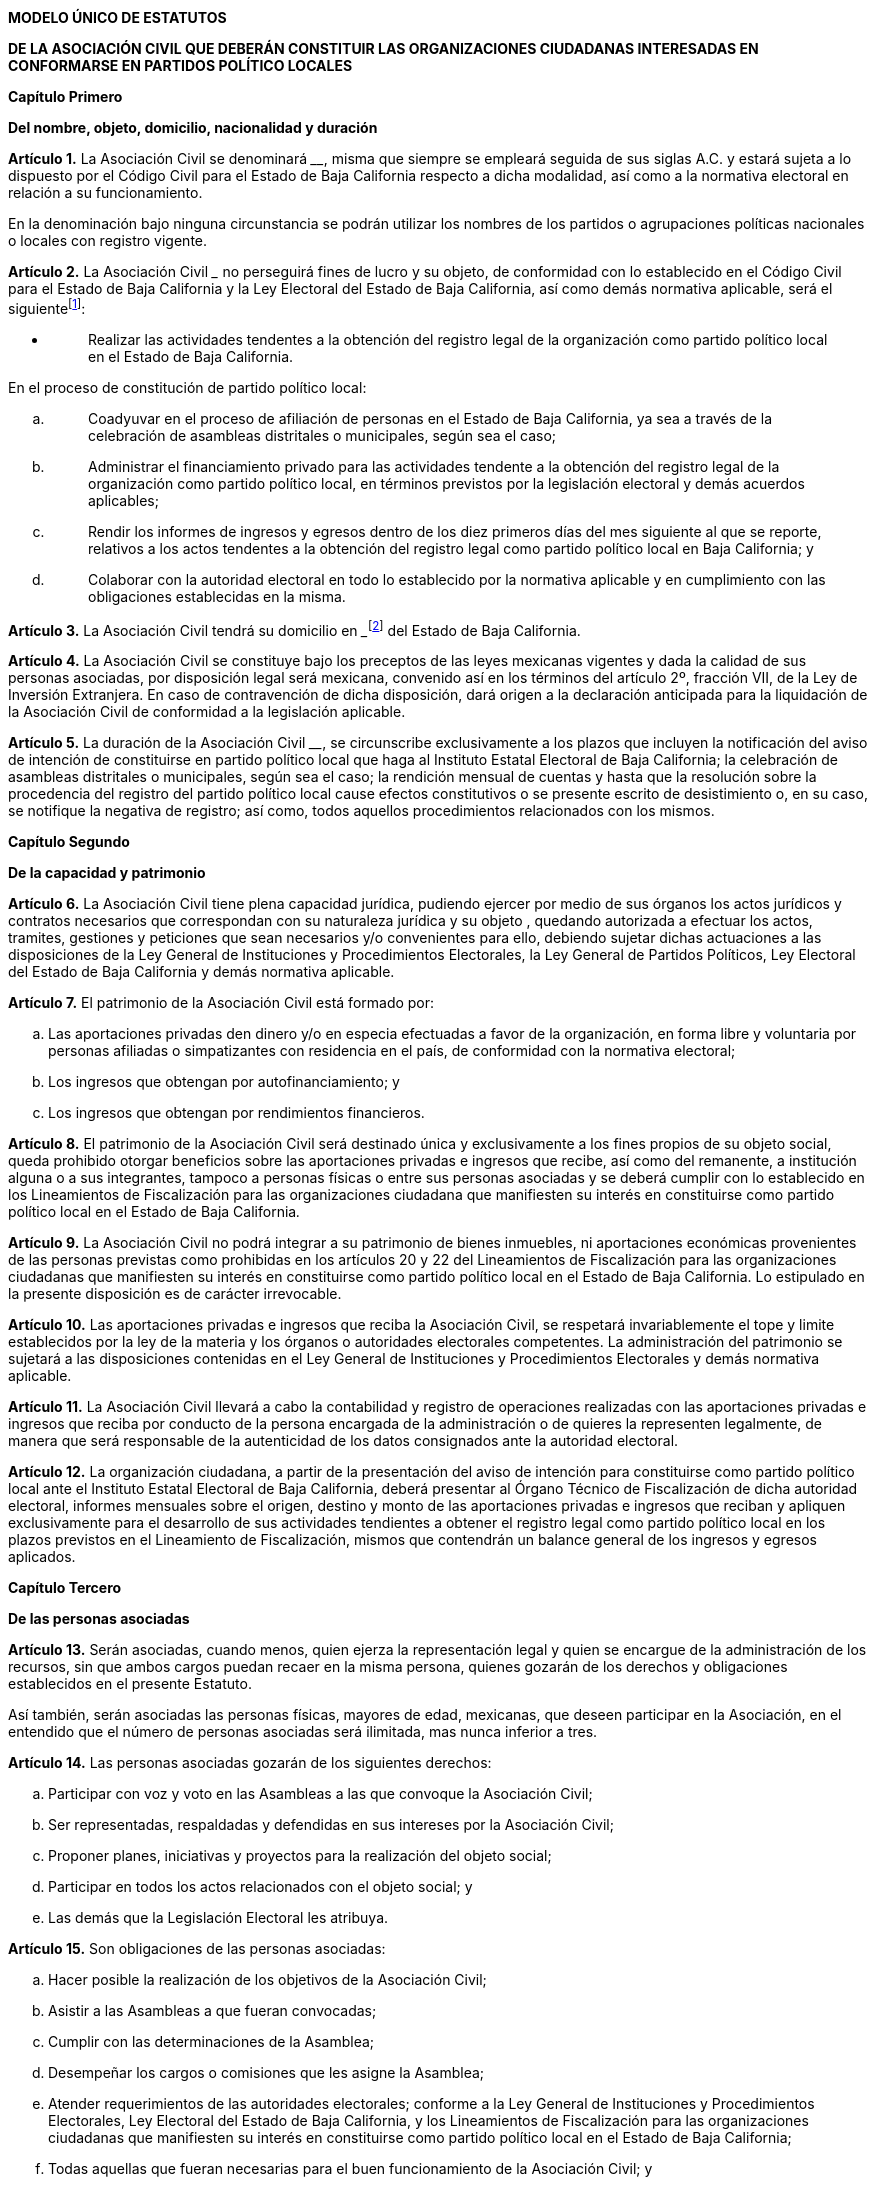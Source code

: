 *MODELO ÚNICO DE ESTATUTOS*

*DE LA ASOCIACIÓN CIVIL QUE DEBERÁN CONSTITUIR LAS ORGANIZACIONES
CIUDADANAS INTERESADAS EN CONFORMARSE EN PARTIDOS POLÍTICO LOCALES*

*Capítulo Primero*

*Del nombre, objeto, domicilio, nacionalidad y duración*

*Artículo 1.* La Asociación Civil se denominará
__________________________________, misma que siempre se empleará
seguida de sus siglas A.C. y estará sujeta a lo dispuesto por el Código
Civil para el Estado de Baja California respecto a dicha modalidad, así
como a la normativa electoral en relación a su funcionamiento.

En la denominación bajo ninguna circunstancia se podrán utilizar los
nombres de los partidos o agrupaciones políticas nacionales o locales
con registro vigente.

*Artículo 2.* La Asociación Civil
_______________________________________________ no perseguirá fines de
lucro y su objeto, de conformidad con lo establecido en el Código Civil
para el Estado de Baja California y la Ley Electoral del Estado de Baja
California, así como demás normativa aplicable, será el
siguientefootnote:[De manera enunciativa mas no limitativa.]:

* {blank}
+
____
Realizar las actividades tendentes a la obtención del registro legal de
la organización como partido político local en el Estado de Baja
California.
____

En el proceso de constitución de partido político local:

[loweralpha]
. {blank}
+
____
Coadyuvar en el proceso de afiliación de personas en el Estado de Baja
California, ya sea a través de la celebración de asambleas distritales o
municipales, según sea el caso;
____
. {blank}
+
____
Administrar el financiamiento privado para las actividades tendente a la
obtención del registro legal de la organización como partido político
local, en términos previstos por la legislación electoral y demás
acuerdos aplicables;
____
. {blank}
+
____
Rendir los informes de ingresos y egresos dentro de los diez primeros
días del mes siguiente al que se reporte, relativos a los actos
tendentes a la obtención del registro legal como partido político local
en Baja California; y
____
. {blank}
+
____
Colaborar con la autoridad electoral en todo lo establecido por la
normativa aplicable y en cumplimiento con las obligaciones establecidas
en la misma.
____

*Artículo 3.* La Asociación Civil tendrá su domicilio en
_________________________footnote:[Señalar domicilio completo: calle,
numero, colonia, ciudad y código postal.] del Estado de Baja California.

*Artículo 4.* La Asociación Civil se constituye bajo los preceptos de
las leyes mexicanas vigentes y dada la calidad de sus personas
asociadas, por disposición legal será mexicana, convenido así en los
términos del artículo 2º, fracción VII, de la Ley de Inversión
Extranjera. En caso de contravención de dicha disposición, dará origen a
la declaración anticipada para la liquidación de la Asociación Civil de
conformidad a la legislación aplicable.

*Artículo 5.* La duración de la Asociación Civil
__________________________________, se circunscribe exclusivamente a los
plazos que incluyen la notificación del aviso de intención de
constituirse en partido político local que haga al Instituto Estatal
Electoral de Baja California; la celebración de asambleas distritales o
municipales, según sea el caso; la rendición mensual de cuentas y hasta
que la resolución sobre la procedencia del registro del partido político
local cause efectos constitutivos o se presente escrito de desistimiento
o, en su caso, se notifique la negativa de registro; así como, todos
aquellos procedimientos relacionados con los mismos.

*Capítulo Segundo*

*De la capacidad y patrimonio*

*Artículo 6.* La Asociación Civil tiene plena capacidad jurídica,
pudiendo ejercer por medio de sus órganos los actos jurídicos y
contratos necesarios que correspondan con su naturaleza jurídica y su
objeto , quedando autorizada a efectuar los actos, tramites, gestiones y
peticiones que sean necesarios y/o convenientes para ello, debiendo
sujetar dichas actuaciones a las disposiciones de la Ley General de
Instituciones y Procedimientos Electorales, la Ley General de Partidos
Políticos, Ley Electoral del Estado de Baja California y demás normativa
aplicable.

*Artículo 7.* El patrimonio de la Asociación Civil está formado por:

[loweralpha]
. Las aportaciones privadas den dinero y/o en especia efectuadas a favor
de la organización, en forma libre y voluntaria por personas afiliadas o
simpatizantes con residencia en el país, de conformidad con la normativa
electoral;
. Los ingresos que obtengan por autofinanciamiento; y
. Los ingresos que obtengan por rendimientos financieros.

*Artículo 8.* El patrimonio de la Asociación Civil será destinado única
y exclusivamente a los fines propios de su objeto social, queda
prohibido otorgar beneficios sobre las aportaciones privadas e ingresos
que recibe, así como del remanente, a institución alguna o a sus
integrantes, tampoco a personas físicas o entre sus personas asociadas y
se deberá cumplir con lo establecido en los Lineamientos de
Fiscalización para las organizaciones ciudadana que manifiesten su
interés en constituirse como partido político local en el Estado de Baja
California__.__

*Artículo 9.* La Asociación Civil no podrá integrar a su patrimonio de
bienes inmuebles, ni aportaciones económicas provenientes de las
personas previstas como prohibidas en los artículos 20 y 22 del
Lineamientos de Fiscalización para las organizaciones ciudadanas que
manifiesten su interés en constituirse como partido político local en el
Estado de Baja California. Lo estipulado en la presente disposición es
de carácter irrevocable.

*Artículo 10.* Las aportaciones privadas e ingresos que reciba la
Asociación Civil, se respetará invariablemente el tope y limite
establecidos por la ley de la materia y los órganos o autoridades
electorales competentes. La administración del patrimonio se sujetará a
las disposiciones contenidas en el Ley General de Instituciones y
Procedimientos Electorales y demás normativa aplicable.

*Artículo 11.* La Asociación Civil llevará a cabo la contabilidad y
registro de operaciones realizadas con las aportaciones privadas e
ingresos que reciba por conducto de la persona encargada de la
administración o de quieres la representen legalmente, de manera que
será responsable de la autenticidad de los datos consignados ante la
autoridad electoral.

*Artículo 12.* La organización ciudadana, a partir de la presentación
del aviso de intención para constituirse como partido político local
ante el Instituto Estatal Electoral de Baja California, deberá presentar
al Órgano Técnico de Fiscalización de dicha autoridad electoral,
informes mensuales sobre el origen, destino y monto de las aportaciones
privadas e ingresos que reciban y apliquen exclusivamente para el
desarrollo de sus actividades tendientes a obtener el registro legal
como partido político local en los plazos previstos en el Lineamiento de
Fiscalización, mismos que contendrán un balance general de los ingresos
y egresos aplicados.

*Capítulo Tercero*

*De las personas asociadas*

*Artículo 13.* Serán asociadas, cuando menos, quien ejerza la
representación legal y quien se encargue de la administración de los
recursos, sin que ambos cargos puedan recaer en la misma persona,
quienes gozarán de los derechos y obligaciones establecidos en el
presente Estatuto.

Así también, serán asociadas las personas físicas, mayores de edad,
mexicanas, que deseen participar en la Asociación, en el entendido que
el número de personas asociadas será ilimitada, mas nunca inferior a
tres.

*Artículo 14.* Las personas asociadas gozarán de los siguientes
derechos:

[loweralpha]
. Participar con voz y voto en las Asambleas a las que convoque la
Asociación Civil;
. Ser representadas, respaldadas y defendidas en sus intereses por la
Asociación Civil;
. Proponer planes, iniciativas y proyectos para la realización del
objeto social;
. Participar en todos los actos relacionados con el objeto social; y
. Las demás que la Legislación Electoral les atribuya.

*Artículo 15.* Son obligaciones de las personas asociadas:

[loweralpha]
. Hacer posible la realización de los objetivos de la Asociación Civil;
. Asistir a las Asambleas a que fueran convocadas;
. Cumplir con las determinaciones de la Asamblea;
. Desempeñar los cargos o comisiones que les asigne la Asamblea;
. Atender requerimientos de las autoridades electorales; conforme a la
Ley General de Instituciones y Procedimientos Electorales, Ley Electoral
del Estado de Baja California, y los Lineamientos de Fiscalización para
las organizaciones ciudadanas que manifiesten su interés en constituirse
como partido político local en el Estado de Baja California;
. Todas aquellas que fueran necesarias para el buen funcionamiento de la
Asociación Civil; y
. Dar cumplimiento a las sanciones que se deriven de las infracciones
cometidas en materia de fiscalización y rendición de cuentas.

*Artículo 16.* Las personas asociadas dejarán de serlo en los casos de
renuncia voluntaria, por incumplimiento de las obligaciones
estatutarias, por muerte y demás casos que determinen los Estatutos.
Ninguna persona asociada podrá ser excluida de la Asociación Civil sino
mediante el voto de la mayoría de las personas asociadas y por causa
grave a juicio de las mismas, o por perder o carecer de los requisitos
mínimos necesarios para ser persona asociada.

*Capítulo Cuarto*

*De la prevención, disolución y liquidación de la asociación*

*Artículo 17.* A partir de que la organización constituida en Asociación
Civil presente su solicitud de registro y hasta que el Consejo General
del Instituto Estatal Electoral de Baja California resuelva la
procedencia o no del registro legal como partido político local, tendrá
las obligaciones y prohibiciones siguientes:

[loweralpha]
. {blank}
+
____
Suspenderá los pagos respecto de las obligaciones contraídas con
anterioridad, con excepción de aquellas de carácter laboral, fiscal y en
las que se haya otorgado garantía y establezcan penas convencionales;
____
. {blank}
+
____
No podrá enajenar, gravar, donar, ceder, cancelar o dar de baja activo
alguno; y
____
. {blank}
+
____
No podrá realizar transferencias de cualquier tipo de recurso o valor a
favor de sus personas asociadas, simpatizantes o a terceras personas.
____

*Artículo 18.* Los casos en que se llevará a cabo la disolución son:

[loweralpha]
. {blank}
+
____
Por acuerdo de las personas asociadas que para el efecto sean convocadas
legalmente;
____
. {blank}
+
____
Cuando le sea notificada la procedencia del registro legal como partido
político local y esta cause efectos constitutivos;
____
. {blank}
+
____
Cuando le sea notificada la resolución por la que le sea negado el
registro legal como partido político local;
____
. {blank}
+
____
Cuando presente escrito de desistimiento ante el Instituto Estatal
Electoral de Baja California;
____
. {blank}
+
____
Porque se haga imposible la realización de los fines para los cuales fue
constituida;
____
. {blank}
+
____
Por el cumplimiento del objeto social; o
____
. {blank}
+
____
Por resolución judicial.
____

La Asociación Civil se disolverá una vez solventadas todas las
obligaciones que la misma haya contraído con motivo de su constitución
dentro del proceso de registro de organizaciones ciudadanas interesadas
en constituirse en partidos políticos locales, siempre y cuando se
cumpla con todas las obligaciones que marca la Ley Electoral y una vez
que se consideren resueltos en total y definitiva los medios de
impugnación que se hubieren impuesto en relación con la misma, en su
caso.

Cuando le sea notificada la procedencia legal como partido político
local y ésta cause efectos constitutivos, dentro de los cinco días
hábiles siguientes la organización ciudadana procederá a acordar la
disolución de la misma, procediendo a protocolizar dicho acto ante
notario público y dar de baja el Registro Federal de Contribuyentes ante
el Servicio de Administración Tributaria. Dentro de los quince días
hábiles siguientes remitirán copia simple del acto protocolizado y del
aviso de baja presentado ante la autoridad hacendaria al Órgano Técnico
de Fiscalización del Instituto Estatal Electoral de Baja California.

Los bienes adquiridos durante el proceso de constitución como partido
político local, así como los remanentes en efectivo, los disponibles en
la cuenta de cheques y los recuperados de las cuentas por cobrar y, en
su caso, los que sean propiedad de la organización, pasarán a formar
parte del patrimonio del nuevo partido político local, una vez que, en
términos de la Ley Electoral del Estado de Baja California, cause
efectos constitutivos la resolución del Consejo General, para lo cual
los recursos en dinero se depositarán en una cuenta bancaria de cheques
a nombre del nuevo instituto político y se trasladará la propiedad de
los bienes por parte de quien represente legalmente a la organización
ciudadana.

Dentro de los diez días siguientes, el partido político local informará
a la Órgano Técnico de Fiscalización:

[loweralpha]
. El monto de los recursos depositados;
. El número de la cuenta bancaria y nombre de la institución financiera;
. Un inventario físico valuado de los bienes que le fueron trasladados
en propiedad; y
. Copia del contrato de apertura de la cuenta bancaria y del registro de
firmas.

*Artículo 19.* El procedimiento de liquidación para los casos en que le
sea notificada la resolución por la que le fue negado el registro legal
como partido político local o cuando presente escrito de desistimiento
ante el Instituto Estatal Electoral de baja California, se realizará de
conformidad con lo dispuesto en los Lineamientos de fiscalización para
las organizaciones ciudadanas que manifiesten su interés en constituirse
como partido político local en el estado de Baja California.

*Capítulo Quinto*

*Disposiciones generales*

*Artículo 20.* Para la interpretación, decisión y cumplimiento de todo
lo contenido en el Estatuto, las partes se someten a las autoridades
locales y federales en la materia.

*Artículo 21.* El modelo único contenido en el presente Estatuto
establece disposiciones mínimas que deberán acatarse al realizarse la
correspondiente inscripción de la Asociación Civil, en cumplimiento a lo
dispuesto por el artículo 9 de los Lineamientos para la constitución de
partidos políticos locales en Baja California.

*Artículo 22.* Cualquier modificación realizada a los Estatutos, una vez
que ya fueron presentados a la autoridad electoral local, deberá
informarse de manera inmediata, proporcionando las razones debidamente
fundamentadas y motivadas, de la necesidad de dicha modificación y
surtirá efectos en el momento que el área del Instituto Estatal
Electoral de Baja California de respuesta por escrito de la procedencia
a la modificación de sus Estatutos.
